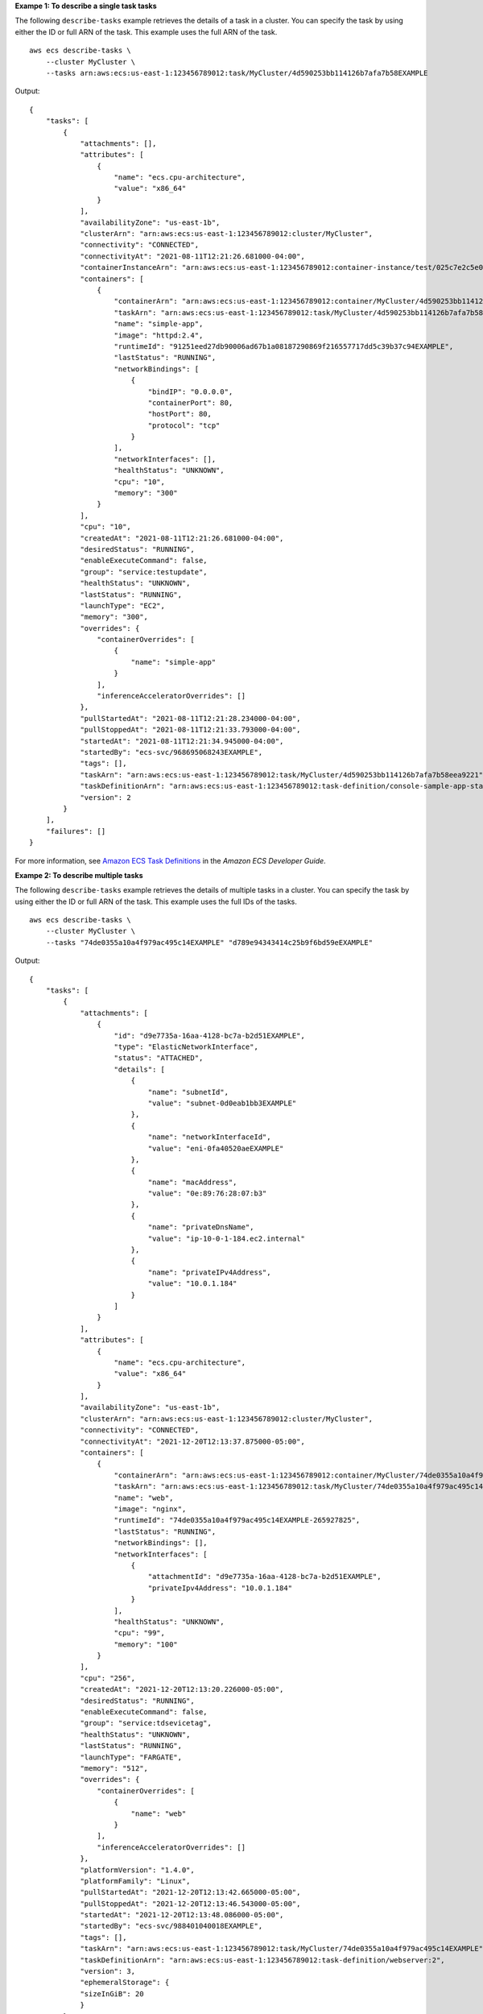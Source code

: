 **Exampe 1: To describe a single task tasks**

The following ``describe-tasks`` example retrieves the details of a task in a cluster. You can specify the task by using either the ID or full ARN of the task. This example uses the full ARN of the task. ::

    aws ecs describe-tasks \
        --cluster MyCluster \
        --tasks arn:aws:ecs:us-east-1:123456789012:task/MyCluster/4d590253bb114126b7afa7b58EXAMPLE

Output::

    {
        "tasks": [
            {
                "attachments": [],
                "attributes": [
                    {
                        "name": "ecs.cpu-architecture",
                        "value": "x86_64"
                    }
                ],
                "availabilityZone": "us-east-1b",
                "clusterArn": "arn:aws:ecs:us-east-1:123456789012:cluster/MyCluster",
                "connectivity": "CONNECTED",
                "connectivityAt": "2021-08-11T12:21:26.681000-04:00",
                "containerInstanceArn": "arn:aws:ecs:us-east-1:123456789012:container-instance/test/025c7e2c5e054a6790a29fc1fEXAMPLE",
                "containers": [
                    {
                        "containerArn": "arn:aws:ecs:us-east-1:123456789012:container/MyCluster/4d590253bb114126b7afa7b58eea9221/a992d1cc-ea46-474a-b6e8-24688EXAMPLE",
                        "taskArn": "arn:aws:ecs:us-east-1:123456789012:task/MyCluster/4d590253bb114126b7afa7b58EXAMPLE",
                        "name": "simple-app",
                        "image": "httpd:2.4",
                        "runtimeId": "91251eed27db90006ad67b1a08187290869f216557717dd5c39b37c94EXAMPLE",
                        "lastStatus": "RUNNING",
                        "networkBindings": [
                            {
                                "bindIP": "0.0.0.0",
                                "containerPort": 80,
                                "hostPort": 80,
                                "protocol": "tcp"
                            }
                        ],
                        "networkInterfaces": [],
                        "healthStatus": "UNKNOWN",
                        "cpu": "10",
                        "memory": "300"
                    }
                ],
                "cpu": "10",
                "createdAt": "2021-08-11T12:21:26.681000-04:00",
                "desiredStatus": "RUNNING",
                "enableExecuteCommand": false,
                "group": "service:testupdate",
                "healthStatus": "UNKNOWN",
                "lastStatus": "RUNNING",
                "launchType": "EC2",
                "memory": "300",
                "overrides": {
                    "containerOverrides": [
                        {
                            "name": "simple-app"
                        }
                    ],
                    "inferenceAcceleratorOverrides": []
                },
                "pullStartedAt": "2021-08-11T12:21:28.234000-04:00",
                "pullStoppedAt": "2021-08-11T12:21:33.793000-04:00",
                "startedAt": "2021-08-11T12:21:34.945000-04:00",
                "startedBy": "ecs-svc/968695068243EXAMPLE",
                "tags": [],
                "taskArn": "arn:aws:ecs:us-east-1:123456789012:task/MyCluster/4d590253bb114126b7afa7b58eea9221",
                "taskDefinitionArn": "arn:aws:ecs:us-east-1:123456789012:task-definition/console-sample-app-static2:1",
                "version": 2
            }
        ],
        "failures": []
    }

For more information, see `Amazon ECS Task Definitions <https://docs.aws.amazon.com/AmazonECS/latest/developerguide/task_definitions.html>`__ in the *Amazon ECS Developer Guide*.

**Exampe 2: To describe multiple tasks**

The following ``describe-tasks`` example retrieves the details of multiple tasks in a cluster. You can specify the task by using either the ID or full ARN of the task. This example uses the full IDs of the tasks. ::

    aws ecs describe-tasks \
        --cluster MyCluster \
        --tasks "74de0355a10a4f979ac495c14EXAMPLE" "d789e94343414c25b9f6bd59eEXAMPLE"

Output::

    {
        "tasks": [
            {
                "attachments": [
                    {
                        "id": "d9e7735a-16aa-4128-bc7a-b2d51EXAMPLE",
                        "type": "ElasticNetworkInterface",
                        "status": "ATTACHED",
                        "details": [
                            {
                                "name": "subnetId",
                                "value": "subnet-0d0eab1bb3EXAMPLE"
                            },
                            {
                                "name": "networkInterfaceId",
                                "value": "eni-0fa40520aeEXAMPLE"
                            },
                            {
                                "name": "macAddress",
                                "value": "0e:89:76:28:07:b3"
                            },
                            {
                                "name": "privateDnsName",
                                "value": "ip-10-0-1-184.ec2.internal"
                            },
                            {
                                "name": "privateIPv4Address",
                                "value": "10.0.1.184"
                            }
                        ]
                    }
                ],
                "attributes": [
                    {
                        "name": "ecs.cpu-architecture",
                        "value": "x86_64"
                    }
                ],
                "availabilityZone": "us-east-1b",
                "clusterArn": "arn:aws:ecs:us-east-1:123456789012:cluster/MyCluster",
                "connectivity": "CONNECTED",
                "connectivityAt": "2021-12-20T12:13:37.875000-05:00",
                "containers": [
                    {
                        "containerArn": "arn:aws:ecs:us-east-1:123456789012:container/MyCluster/74de0355a10a4f979ac495c14EXAMPLE/aad3ba00-83b3-4dac-84d4-11f8cEXAMPLE",
                        "taskArn": "arn:aws:ecs:us-east-1:123456789012:task/MyCluster/74de0355a10a4f979ac495c14EXAMPLE",
                        "name": "web",
                        "image": "nginx",
                        "runtimeId": "74de0355a10a4f979ac495c14EXAMPLE-265927825",
                        "lastStatus": "RUNNING",
                        "networkBindings": [],
                        "networkInterfaces": [
                            {
                                "attachmentId": "d9e7735a-16aa-4128-bc7a-b2d51EXAMPLE",
                                "privateIpv4Address": "10.0.1.184"
                            }
                        ],
                        "healthStatus": "UNKNOWN",
                        "cpu": "99",
                        "memory": "100"
                    }
                ],
                "cpu": "256",
                "createdAt": "2021-12-20T12:13:20.226000-05:00",
                "desiredStatus": "RUNNING",
                "enableExecuteCommand": false,
                "group": "service:tdsevicetag",
                "healthStatus": "UNKNOWN",
                "lastStatus": "RUNNING",
                "launchType": "FARGATE",
                "memory": "512",
                "overrides": {
                    "containerOverrides": [
                        {
                            "name": "web"
                        }
                    ],
                    "inferenceAcceleratorOverrides": []
                },
                "platformVersion": "1.4.0",
                "platformFamily": "Linux",
                "pullStartedAt": "2021-12-20T12:13:42.665000-05:00",
                "pullStoppedAt": "2021-12-20T12:13:46.543000-05:00",
                "startedAt": "2021-12-20T12:13:48.086000-05:00",
                "startedBy": "ecs-svc/988401040018EXAMPLE",
                "tags": [],
                "taskArn": "arn:aws:ecs:us-east-1:123456789012:task/MyCluster/74de0355a10a4f979ac495c14EXAMPLE",
                "taskDefinitionArn": "arn:aws:ecs:us-east-1:123456789012:task-definition/webserver:2",
                "version": 3,
                "ephemeralStorage": {
                "sizeInGiB": 20
                }
            },
            {
                "attachments": [
                    {
                        "id": "214eb5a9-45cd-4bf8-87bc-57fefEXAMPLE",
                        "type": "ElasticNetworkInterface",
                        "status": "ATTACHED",
                        "details": [
                            {
                                "name": "subnetId",
                                "value": "subnet-0d0eab1bb3EXAMPLE"
                            },
                            {
                                "name": "networkInterfaceId",
                                "value": "eni-064c7766daEXAMPLE"
                            },
                            {
                                "name": "macAddress",
                                "value": "0e:76:83:01:17:a9"
                            },
                            {
                                "name": "privateDnsName",
                                "value": "ip-10-0-1-41.ec2.internal"
                            },
                            {
                                "name": "privateIPv4Address",
                                "value": "10.0.1.41"
                            }
                        ]
                    }
                ],
                "attributes": [
                    {
                        "name": "ecs.cpu-architecture",
                        "value": "x86_64"
                    }
                ],
                "availabilityZone": "us-east-1b",
                "clusterArn": "arn:aws:ecs:us-east-1:123456789012:cluster/MyCluster",
                "connectivity": "CONNECTED",
                "connectivityAt": "2021-12-20T12:13:35.243000-05:00",
                "containers": [
                    {
                        "containerArn": "arn:aws:ecs:us-east-1:123456789012:container/MyCluster/d789e94343414c25b9f6bd59eEXAMPLE/9afef792-609b-43a5-bb6a-3efdbEXAMPLE",
                        "taskArn": "arn:aws:ecs:us-east-1:123456789012:task/MyCluster/d789e94343414c25b9f6bd59eEXAMPLE",
                        "name": "web",
                        "image": "nginx",
                        "runtimeId": "d789e94343414c25b9f6bd59eEXAMPLE-265927825",
                        "lastStatus": "RUNNING",
                        "networkBindings": [],
                        "networkInterfaces": [
                            {
                                "attachmentId": "214eb5a9-45cd-4bf8-87bc-57fefEXAMPLE",
                                "privateIpv4Address": "10.0.1.41"
                            }
                        ],
                        "healthStatus": "UNKNOWN",
                        "cpu": "99",
                        "memory": "100"
                    }
                ],
                "cpu": "256",
                "createdAt": "2021-12-20T12:13:20.226000-05:00",
                "desiredStatus": "RUNNING",
                "enableExecuteCommand": false,
                "group": "service:tdsevicetag",
                "healthStatus": "UNKNOWN",
                "lastStatus": "RUNNING",
                "launchType": "FARGATE",
                "memory": "512",
                "overrides": {
                    "containerOverrides": [
                        {
                            "name": "web"
                        }
                    ],
                    "inferenceAcceleratorOverrides": []
                },
                "platformVersion": "1.4.0",
                "platformFamily": "Linux",
                "pullStartedAt": "2021-12-20T12:13:44.611000-05:00",
                "pullStoppedAt": "2021-12-20T12:13:48.251000-05:00",
                "startedAt": "2021-12-20T12:13:49.326000-05:00",
                "startedBy": "ecs-svc/988401040018EXAMPLE",
                "tags": [],
                "taskArn": "arn:aws:ecs:us-east-1:123456789012:task/MyCluster/d789e94343414c25b9f6bd59eEXAMPLE",
                "taskDefinitionArn": "arn:aws:ecs:us-east-1:123456789012:task-definition/webserver:2",
                "version": 3,
                "ephemeralStorage": {
                    "sizeInGiB": 20
                }
            }
        ],
        "failures": []
    }

For more information, see `Amazon ECS Task Definitions <https://docs.aws.amazon.com/AmazonECS/latest/developerguide/task_definitions.html>`__ in the *Amazon ECS Developer Guide*.